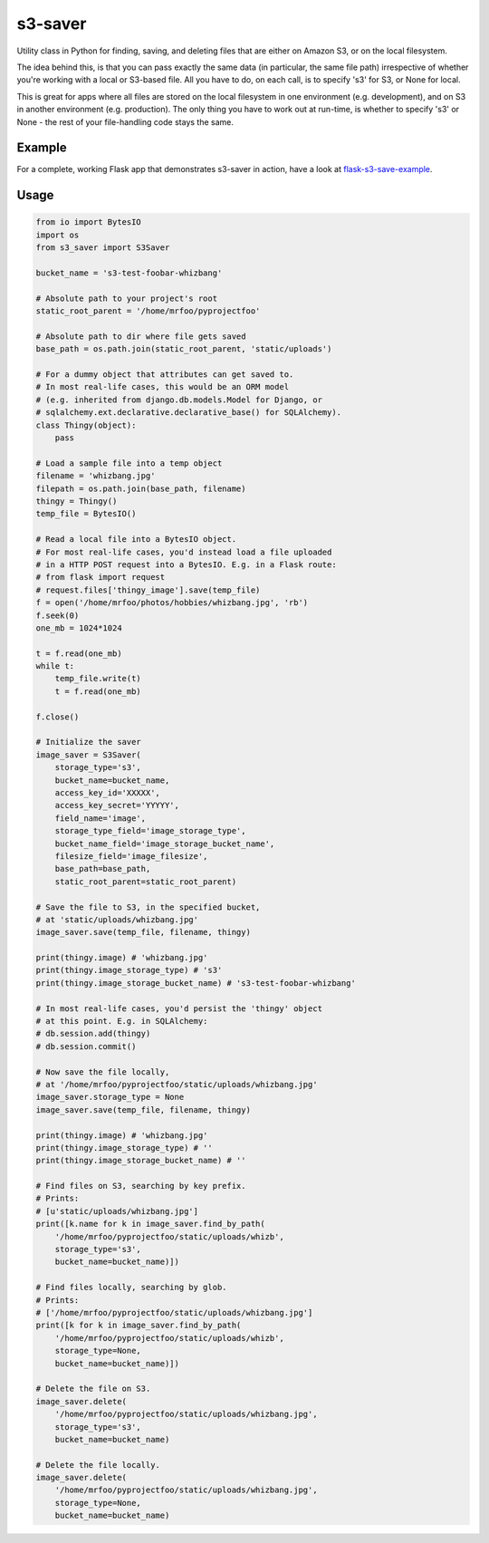s3-saver
========

Utility class in Python for finding, saving, and deleting files that are either on Amazon S3, or on the local filesystem.

The idea behind this, is that you can pass exactly the same data (in particular, the same file path) irrespective of whether you're working with a local or S3-based file. All you have to do, on each call, is to specify 's3' for S3, or None for local.

This is great for apps where all files are stored on the local filesystem in one environment (e.g. development), and on S3 in another environment (e.g. production). The only thing you have to work out at run-time, is whether to specify 's3' or None - the rest of your file-handling code stays the same.


Example
-------

For a complete, working Flask app that demonstrates s3-saver in action, have a look at `flask-s3-save-example <https://github.com/Jaza/flask-s3-save-example>`_.


Usage
-----

.. code:: python

    from io import BytesIO
    import os
    from s3_saver import S3Saver

    bucket_name = 's3-test-foobar-whizbang'

    # Absolute path to your project's root
    static_root_parent = '/home/mrfoo/pyprojectfoo'

    # Absolute path to dir where file gets saved
    base_path = os.path.join(static_root_parent, 'static/uploads')

    # For a dummy object that attributes can get saved to.
    # In most real-life cases, this would be an ORM model
    # (e.g. inherited from django.db.models.Model for Django, or
    # sqlalchemy.ext.declarative.declarative_base() for SQLAlchemy).
    class Thingy(object):
        pass

    # Load a sample file into a temp object
    filename = 'whizbang.jpg'
    filepath = os.path.join(base_path, filename)
    thingy = Thingy()
    temp_file = BytesIO()

    # Read a local file into a BytesIO object.
    # For most real-life cases, you'd instead load a file uploaded
    # in a HTTP POST request into a BytesIO. E.g. in a Flask route:
    # from flask import request
    # request.files['thingy_image'].save(temp_file)
    f = open('/home/mrfoo/photos/hobbies/whizbang.jpg', 'rb')
    f.seek(0)
    one_mb = 1024*1024

    t = f.read(one_mb)
    while t:
        temp_file.write(t)
        t = f.read(one_mb)

    f.close()

    # Initialize the saver
    image_saver = S3Saver(
        storage_type='s3',
        bucket_name=bucket_name,
        access_key_id='XXXXX',
        access_key_secret='YYYYY',
        field_name='image',
        storage_type_field='image_storage_type',
        bucket_name_field='image_storage_bucket_name',
        filesize_field='image_filesize',
        base_path=base_path,
        static_root_parent=static_root_parent)

    # Save the file to S3, in the specified bucket,
    # at 'static/uploads/whizbang.jpg'
    image_saver.save(temp_file, filename, thingy)

    print(thingy.image) # 'whizbang.jpg'
    print(thingy.image_storage_type) # 's3'
    print(thingy.image_storage_bucket_name) # 's3-test-foobar-whizbang'

    # In most real-life cases, you'd persist the 'thingy' object
    # at this point. E.g. in SQLAlchemy:
    # db.session.add(thingy)
    # db.session.commit()

    # Now save the file locally,
    # at '/home/mrfoo/pyprojectfoo/static/uploads/whizbang.jpg'
    image_saver.storage_type = None
    image_saver.save(temp_file, filename, thingy)

    print(thingy.image) # 'whizbang.jpg'
    print(thingy.image_storage_type) # ''
    print(thingy.image_storage_bucket_name) # ''

    # Find files on S3, searching by key prefix.
    # Prints:
    # [u'static/uploads/whizbang.jpg']
    print([k.name for k in image_saver.find_by_path(
        '/home/mrfoo/pyprojectfoo/static/uploads/whizb',
        storage_type='s3',
        bucket_name=bucket_name)])

    # Find files locally, searching by glob.
    # Prints:
    # ['/home/mrfoo/pyprojectfoo/static/uploads/whizbang.jpg']
    print([k for k in image_saver.find_by_path(
        '/home/mrfoo/pyprojectfoo/static/uploads/whizb',
        storage_type=None,
        bucket_name=bucket_name)])

    # Delete the file on S3.
    image_saver.delete(
        '/home/mrfoo/pyprojectfoo/static/uploads/whizbang.jpg',
        storage_type='s3',
        bucket_name=bucket_name)

    # Delete the file locally.
    image_saver.delete(
        '/home/mrfoo/pyprojectfoo/static/uploads/whizbang.jpg',
        storage_type=None,
        bucket_name=bucket_name)


